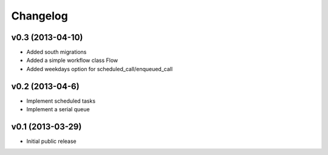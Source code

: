 .. :changelog:


Changelog
---------

v0.3 (2013-04-10)
^^^^^^^^^^^^^^^^^

- Added south migrations
- Added a simple workflow class Flow
- Added weekdays option for scheduled_call/enqueued_call

v0.2 (2013-04-6)
^^^^^^^^^^^^^^^^^

- Implement scheduled tasks
- Implement a serial queue


v0.1 (2013-03-29)
^^^^^^^^^^^^^^^^^

- Initial public release

